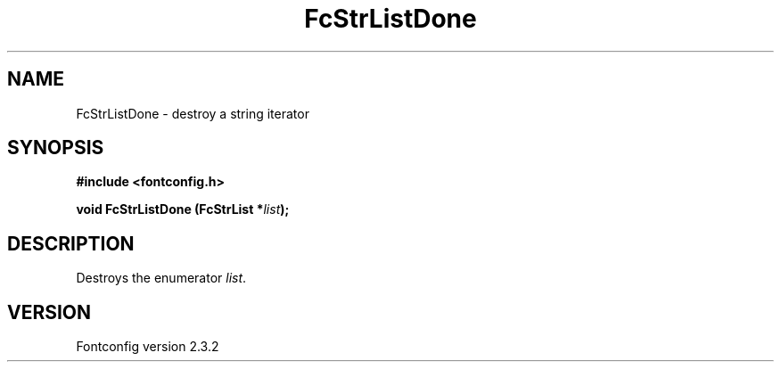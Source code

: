 .\" This manpage has been automatically generated by docbook2man 
.\" from a DocBook document.  This tool can be found at:
.\" <http://shell.ipoline.com/~elmert/comp/docbook2X/> 
.\" Please send any bug reports, improvements, comments, patches, 
.\" etc. to Steve Cheng <steve@ggi-project.org>.
.TH "FcStrListDone" "3" "27 April 2005" "" ""

.SH NAME
FcStrListDone \- destroy a string iterator
.SH SYNOPSIS
.sp
\fB#include <fontconfig.h>
.sp
void FcStrListDone (FcStrList *\fIlist\fB);
\fR
.SH "DESCRIPTION"
.PP
Destroys the enumerator \fIlist\fR\&.
.SH "VERSION"
.PP
Fontconfig version 2.3.2
